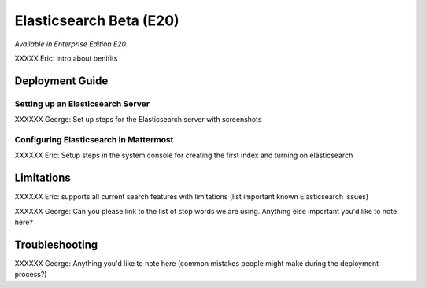 Elasticsearch Beta (E20)
===================

*Available in Enterprise Edition E20.*

XXXXX Eric: intro about benifits

Deployment Guide
----------------

Setting up an Elasticsearch Server
~~~~~~~~~~~~~~~~~~~~~~~~~~~~~~~~~~

XXXXXX George: Set up steps for the Elasticsearch server with screenshots

Configuring Elasticsearch in Mattermost
~~~~~~~~~~~~~~~~~~~~~~~~~~~~~~~~~~~~~~~

XXXXXX Eric: Setup steps in the system console for creating the first index and turning on elasticsearch

Limitations
-----------


XXXXXX Eric: supports all current search features with limitations (list important known Elasticsearch issues) 

XXXXXX George: Can you please link to the list of stop words we are using. Anything else important you'd like to note here?


Troubleshooting
---------------

XXXXXX George: Anything you'd like to note here (common mistakes people might make during the deployment process?)




